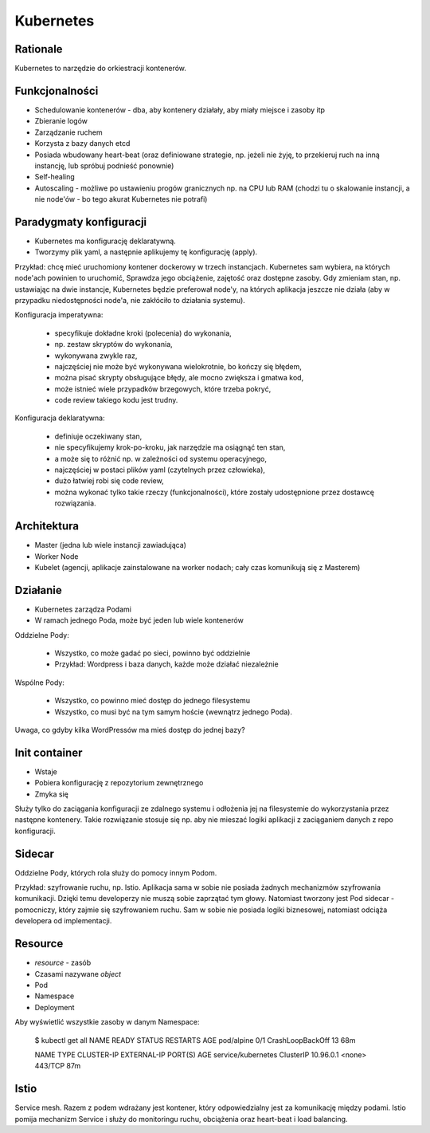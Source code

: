 Kubernetes
==========


Rationale
---------
Kubernetes to narzędzie do orkiestracji kontenerów.


Funkcjonalności
---------------
* Schedulowanie kontenerów - dba, aby kontenery działały,
  aby miały miejsce i zasoby itp
* Zbieranie logów
* Zarządzanie ruchem
* Korzysta z bazy danych etcd
* Posiada wbudowany heart-beat (oraz definiowane strategie,
  np. jeżeli nie żyję, to przekieruj ruch na inną instancję,
  lub spróbuj podnieść ponownie)
* Self-healing
* Autoscaling - możliwe po ustawieniu progów granicznych np. na CPU lub RAM
  (chodzi tu o skalowanie instancji, a nie node'ów - bo tego akurat Kubernetes
  nie potrafi)


Paradygmaty konfiguracji
------------------------
* Kubernetes ma konfigurację deklaratywną.
* Tworzymy plik yaml, a następnie aplikujemy tę konfigurację (apply).

Przykład: chcę mieć uruchomiony kontener dockerowy w trzech instancjach.
Kubernetes sam wybiera, na których node'ach powinien to uruchomić, Sprawdza
jego obciążenie, zajętość oraz dostępne zasoby. Gdy zmieniam stan,
np. ustawiając na dwie instancje, Kubernetes będzie preferował node'y,
na których aplikacja jeszcze nie działa (aby w przypadku niedostępności node'a,
nie zakłóciło to działania systemu).

Konfiguracja imperatywna:

  * specyfikuje dokładne kroki (polecenia) do wykonania,
  * np. zestaw skryptów do wykonania,
  * wykonywana zwykle raz,
  * najczęściej nie może być wykonywana wielokrotnie, bo kończy się błędem,
  * można pisać skrypty obsługujące błędy, ale mocno zwiększa i gmatwa kod,
  * może istnieć wiele przypadków brzegowych, które trzeba pokryć,
  * code review takiego kodu jest trudny.

Konfiguracja deklaratywna:

  * definiuje oczekiwany stan,
  * nie specyfikujemy krok-po-kroku, jak narzędzie ma osiągnąć ten stan,
  * a może się to różnić np. w zależności od systemu operacyjnego,
  * najczęściej w postaci plików yaml (czytelnych przez człowieka),
  * dużo łatwiej robi się code review,
  * można wykonać tylko takie rzeczy (funkcjonalności), które zostały
    udostępnione przez dostawcę rozwiązania.


Architektura
------------
* Master (jedna lub wiele instancji zawiadująca)
* Worker Node
* Kubelet (agencji, aplikacje zainstalowane na worker nodach; cały czas
  komunikują się z Masterem)


Działanie
---------
* Kubernetes zarządza Podami
* W ramach jednego Poda, może być jeden lub wiele kontenerów

Oddzielne Pody:

  * Wszystko, co może gadać po sieci, powinno być oddzielnie
  * Przykład: Wordpress i baza danych, każde może działać niezależnie

Wspólne Pody:

  * Wszystko, co powinno mieć dostęp do jednego filesystemu
  * Wszystko, co musi być na tym samym hoście (wewnątrz jednego Poda).

Uwaga, co gdyby kilka WordPressów ma mieś dostęp do jednej bazy?


Init container
--------------
* Wstaje
* Pobiera konfigurację z repozytorium zewnętrznego
* Zmyka się

Służy tylko do zaciągania konfiguracji ze zdalnego systemu i odłożenia jej
na filesystemie do wykorzystania przez następne kontenery. Takie rozwiązanie
stosuje się np. aby nie mieszać logiki aplikacji z zaciąganiem danych z repo
konfiguracji.


Sidecar
-------
Oddzielne Pody, których rola służy do pomocy innym Podom.

Przykład: szyfrowanie ruchu, np. Istio. Aplikacja sama w sobie nie posiada
żadnych mechanizmów szyfrowania komunikacji. Dzięki temu developerzy nie muszą
sobie zaprzątać tym głowy. Natomiast tworzony jest Pod sidecar - pomocniczy,
który zajmie się szyfrowaniem ruchu. Sam w sobie nie posiada logiki biznesowej,
natomiast odciąża developera od implementacji.


Resource
--------
* `resource` - zasób
* Czasami nazywane `object`
* Pod
* Namespace
* Deployment

Aby wyświetlić wszystkie zasoby w danym Namespace:

    $ kubectl get all
    NAME         READY   STATUS             RESTARTS   AGE
    pod/alpine   0/1     CrashLoopBackOff   13         68m

    NAME                 TYPE        CLUSTER-IP   EXTERNAL-IP   PORT(S)   AGE
    service/kubernetes   ClusterIP   10.96.0.1    <none>        443/TCP   87m

Istio
-----
Service mesh. Razem z podem wdrażany jest kontener, który odpowiedzialny jest
za komunikację między podami. Istio pomija mechanizm Service i służy do
monitoringu ruchu, obciążenia oraz heart-beat i load balancing.
